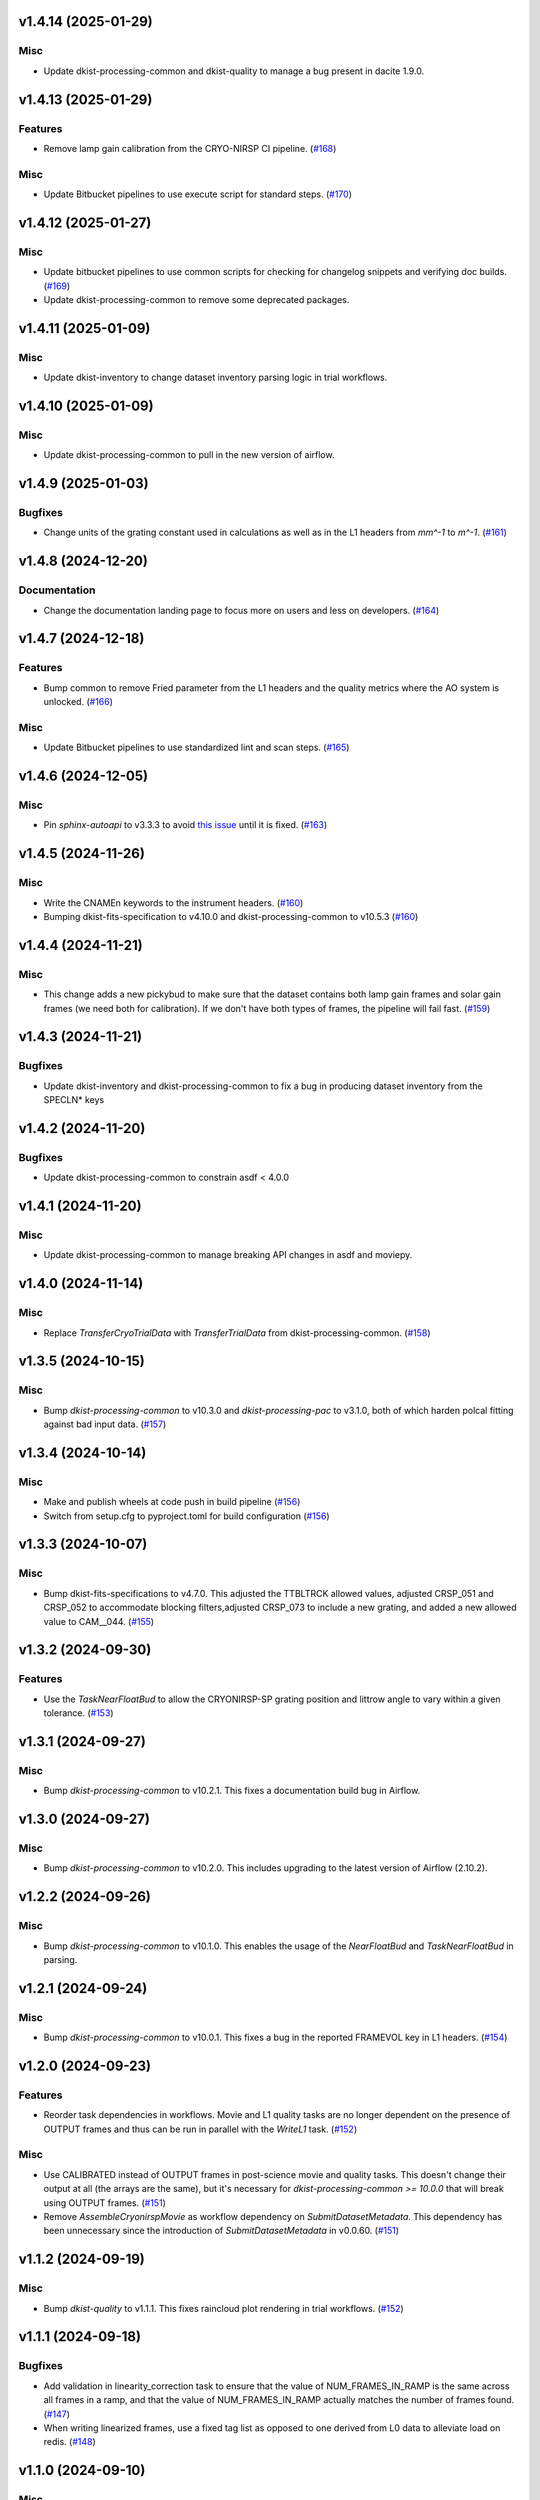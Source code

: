 v1.4.14 (2025-01-29)
====================

Misc
----

- Update dkist-processing-common and dkist-quality to manage a bug present in dacite 1.9.0.


v1.4.13 (2025-01-29)
====================

Features
--------

- Remove lamp gain calibration from the CRYO-NIRSP CI pipeline. (`#168 <https://bitbucket.org/dkistdc/dkist-processing-cryonirsp/pull-requests/168>`__)


Misc
----

- Update Bitbucket pipelines to use execute script for standard steps. (`#170 <https://bitbucket.org/dkistdc/dkist-processing-cryonirsp/pull-requests/170>`__)


v1.4.12 (2025-01-27)
====================

Misc
----

- Update bitbucket pipelines to use common scripts for checking for changelog snippets and verifying doc builds. (`#169 <https://bitbucket.org/dkistdc/dkist-processing-cryonirsp/pull-requests/169>`__)
- Update dkist-processing-common to remove some deprecated packages.


v1.4.11 (2025-01-09)
====================

Misc
----

- Update dkist-inventory to change dataset inventory parsing logic in trial workflows.


v1.4.10 (2025-01-09)
====================

Misc
----

- Update dkist-processing-common to pull in the new version of airflow.


v1.4.9 (2025-01-03)
===================

Bugfixes
--------

- Change units of the grating constant used in calculations as well as in the L1 headers from `mm^-1` to `m^-1`. (`#161 <https://bitbucket.org/dkistdc/dkist-processing-cryonirsp/pull-requests/161>`__)


v1.4.8 (2024-12-20)
===================

Documentation
-------------

- Change the documentation landing page to focus more on users and less on developers. (`#164 <https://bitbucket.org/dkistdc/dkist-processing-cryonirsp/pull-requests/164>`__)


v1.4.7 (2024-12-18)
===================

Features
--------

- Bump common to remove Fried parameter from the L1 headers and the quality metrics where the AO system is unlocked. (`#166 <https://bitbucket.org/dkistdc/dkist-processing-cryonirsp/pull-requests/166>`__)


Misc
----

- Update Bitbucket pipelines to use standardized lint and scan steps. (`#165 <https://bitbucket.org/dkistdc/dkist-processing-cryonirsp/pull-requests/165>`__)


v1.4.6 (2024-12-05)
===================

Misc
----

- Pin `sphinx-autoapi` to v3.3.3 to avoid `this issue <https://github.com/readthedocs/sphinx-autoapi/issues/505>`_ until it is fixed. (`#163 <https://bitbucket.org/dkistdc/dkist-processing-cryonirsp/pull-requests/163>`__)


v1.4.5 (2024-11-26)
===================

Misc
----

- Write the CNAMEn keywords to the instrument headers. (`#160 <https://bitbucket.org/dkistdc/dkist-processing-cryonirsp/pull-requests/160>`__)
- Bumping dkist-fits-specification to v4.10.0 and dkist-processing-common to v10.5.3 (`#160 <https://bitbucket.org/dkistdc/dkist-processing-cryonirsp/pull-requests/160>`__)


v1.4.4 (2024-11-21)
===================

Misc
----

- This change adds a new pickybud to make sure that the dataset contains both lamp gain frames and solar gain frames (we need both for calibration). If we don't have both types of frames, the pipeline will fail fast. (`#159 <https://bitbucket.org/dkistdc/dkist-processing-cryonirsp/pull-requests/159>`__)


v1.4.3 (2024-11-21)
===================

Bugfixes
--------

- Update dkist-inventory and dkist-processing-common to fix a bug in producing dataset inventory from the SPECLN* keys


v1.4.2 (2024-11-20)
===================

Bugfixes
--------

- Update dkist-processing-common to constrain asdf < 4.0.0


v1.4.1 (2024-11-20)
===================

Misc
----

- Update dkist-processing-common to manage breaking API changes in asdf and moviepy.


v1.4.0 (2024-11-14)
===================

Misc
----

- Replace `TransferCryoTrialData` with `TransferTrialData` from dkist-processing-common. (`#158 <https://bitbucket.org/dkistdc/dkist-processing-cryonirsp/pull-requests/158>`__)


v1.3.5 (2024-10-15)
===================

Misc
----

- Bump `dkist-processing-common` to v10.3.0 and `dkist-processing-pac` to v3.1.0, both of which harden polcal fitting against bad input data. (`#157 <https://bitbucket.org/dkistdc/dkist-processing-cryonirsp/pull-requests/157>`__)


v1.3.4 (2024-10-14)
===================

Misc
----

- Make and publish wheels at code push in build pipeline (`#156 <https://bitbucket.org/dkistdc/dkist-processing-cryonirsp/pull-requests/156>`__)
- Switch from setup.cfg to pyproject.toml for build configuration (`#156 <https://bitbucket.org/dkistdc/dkist-processing-cryonirsp/pull-requests/156>`__)


v1.3.3 (2024-10-07)
===================

Misc
----

- Bump dkist-fits-specifications to v4.7.0. This adjusted the TTBLTRCK allowed values, adjusted CRSP_051 and CRSP_052 to accommodate blocking filters,adjusted CRSP_073 to include a new grating, and added a new allowed value to CAM__044. (`#155 <https://bitbucket.org/dkistdc/dkist-processing-cryonirsp/pull-requests/155>`__)


v1.3.2 (2024-09-30)
===================

Features
--------

- Use the `TaskNearFloatBud` to allow the CRYONIRSP-SP grating position and littrow angle to vary within a given tolerance. (`#153 <https://bitbucket.org/dkistdc/dkist-processing-cryonirsp/pull-requests/153>`__)


v1.3.1 (2024-09-27)
===================

Misc
----

- Bump `dkist-processing-common` to v10.2.1. This fixes a documentation build bug in Airflow.


v1.3.0 (2024-09-27)
===================

Misc
----

- Bump `dkist-processing-common` to v10.2.0. This includes upgrading to the latest version of Airflow (2.10.2).


v1.2.2 (2024-09-26)
====================

Misc
----

- Bump `dkist-processing-common` to v10.1.0. This enables the usage of the `NearFloatBud` and `TaskNearFloatBud` in parsing.


v1.2.1 (2024-09-24)
===================

Misc
----

- Bump `dkist-processing-common` to v10.0.1. This fixes a bug in the reported FRAMEVOL key in L1 headers. (`#154 <https://bitbucket.org/dkistdc/dkist-processing-cryonirsp/pull-requests/154>`__)


v1.2.0 (2024-09-23)
===================

Features
--------

- Reorder task dependencies in workflows. Movie and L1 quality tasks are no longer dependent on the presence of OUTPUT
  frames and thus can be run in parallel with the `WriteL1` task. (`#152 <https://bitbucket.org/dkistdc/dkist-processing-cryonirsp/pull-requests/152>`__)


Misc
----

- Use CALIBRATED instead of OUTPUT frames in post-science movie and quality tasks. This doesn't change their output at all (the arrays are the same), but
  it's necessary for `dkist-processing-common >= 10.0.0` that will break using OUTPUT frames. (`#151 <https://bitbucket.org/dkistdc/dkist-processing-cryonirsp/pull-requests/151>`__)
- Remove `AssembleCryonirspMovie` as workflow dependency on `SubmitDatasetMetadata`. This dependency has been unnecessary
  since the introduction of `SubmitDatasetMetadata` in v0.0.60. (`#151 <https://bitbucket.org/dkistdc/dkist-processing-cryonirsp/pull-requests/151>`__)


v1.1.2 (2024-09-19)
===================

Misc
----

- Bump `dkist-quality` to v1.1.1. This fixes raincloud plot rendering in trial workflows. (`#152 <https://bitbucket.org/dkistdc/dkist-processing-cryonirsp/pull-requests/152>`__)


v1.1.1 (2024-09-18)
===================

Bugfixes
--------

- Add validation in linearity_correction task to ensure that the value of NUM_FRAMES_IN_RAMP is the same
  across all frames in a ramp, and that the value of NUM_FRAMES_IN_RAMP actually matches the number of frames found. (`#147 <https://bitbucket.org/dkistdc/dkist-processing-cryonirsp/pull-requests/147>`__)
- When writing linearized frames, use a fixed tag list as opposed to one derived from L0 data to alleviate load on redis. (`#148 <https://bitbucket.org/dkistdc/dkist-processing-cryonirsp/pull-requests/148>`__)


v1.1.0 (2024-09-10)
===================

Misc
----

- Accommodate changes to the GraphQL API associated with refactoring the quality database (`#150 <https://bitbucket.org/dkistdc/dkist-processing-cryonirsp/pull-requests/150>`__)


v1.0.1 (2024-09-06)
===================

Bugfixes
--------

- Don't save two identical versions of the polcal metric that lists the values kept fix in the CU fits. (`#149 <https://bitbucket.org/dkistdc/dkist-processing-cryonirsp/pull-requests/149>`__)


v1.0.0 (2024-08-21)
===================

Misc
----

- CRYO-NIRSP processing pipeline data accepted for release to the community.


v0.0.82 (2024-08-21)
====================

Misc
----

- Update some Quality related tasks and methods for the new API in `dkist-processing-common` v9.0.0. No change to any outputs. (`#146 <https://bitbucket.org/dkistdc/dkist-processing-cryonirsp/pull-requests/146>`__)


v0.0.81 (2024-08-16)
====================

Bugfixes
--------

- Correct derivation of PCi_j header keys in CRYO-NIRSP CI runs. (`#145 <https://bitbucket.org/dkistdc/dkist-processing-cryonirsp/pull-requests/145>`__)


v0.0.80 (2024-08-15)
====================

Bugfixes
--------

- Use arm-specific Parsing tasks from v0.0.78 in local trial (AKA GROGU) workflows as well. (`#143 <https://bitbucket.org/dkistdc/dkist-processing-cryonirsp/pull-requests/143>`__)
- Re-activate `CryonirspL0QualityMetrics` task in "l0_to_l1" local trial workflow. (`#143 <https://bitbucket.org/dkistdc/dkist-processing-cryonirsp/pull-requests/143>`__)
- Correctly load a saved SP Dispersion Axis calibration when running local trial workflows. (`#143 <https://bitbucket.org/dkistdc/dkist-processing-cryonirsp/pull-requests/143>`__)
- Move to version 4.6.0 of `dkist-fits-specifications` to correct allowed values of the TTBLTRCK header keyword.



Misc
----

- Make private methods public where documentation needs to be generated. (`#144 <https://bitbucket.org/dkistdc/dkist-processing-cryonirsp/pull-requests/144>`__)


v0.0.79 (2024-08-12)
====================

Misc
----

- Move to version 4.5.0 of `dkist-fits-specifications` which includes `PV1_nA` keys for non linear dispersion.


v0.0.78 (2024-08-09)
====================

Misc
----

- Make parsing of some header keys arm specific. (`#142 <https://bitbucket.org/dkistdc/dkist-processing-cryonirsp/pull-requests/142>`__)


v0.0.77 (2024-08-07)
====================

Features
--------

- Add calibration task to compute accurate header values for
  CTYPE1, CUNIT1, CRPIX1, PV1_0, PV1_1, PV1_2, CRVAL1, CDELT1, PV1_2,
  CTYPE1A, CUNIT1A, CRPIX1A, PV1_0A, PV1_1A, PV1_2A, CRVAL1A, CDELT1A, PV1_2A.

  This is done by shifting the raw wavelength value (CRVAL1/A) to align with the FTS atlas, and
  then fitting a model to infer and correct the values of the aforementioned headers. (`#110 <https://bitbucket.org/dkistdc/dkist-processing-cryonirsp/pull-requests/110>`__)


v0.0.76 (2024-08-05)
====================

Documentation
-------------

- Add pre-commit hook for documentation, add missing workflow documentation and update README.rst. (`#139 <https://bitbucket.org/dkistdc/dkist-processing-cryonirsp/pull-requests/139>`__)


v0.0.75 (2024-07-31)
====================

Features
--------

- This change corrects the CryoNIRSP SP helioprojective and equatorial spatial coordinates and writes these to the Level 1 headers. (`#135 <https://bitbucket.org/dkistdc/dkist-processing-cryonirsp/pull-requests/135>`__)


v0.0.74 (2024-07-25)
====================

Misc
----

- Rewrite to eliminate warnings in unit tests. (`#140 <https://bitbucket.org/dkistdc/dkist-processing-cryonirsp/pull-requests/140>`__)


v0.0.73 (2024-07-19)
====================

Misc
----

- Move to version 4.2.2 of `dkist-fits-specifications` which includes `PV1_n` keys for non linear dispersion.



v0.0.72 (2024-07-12)
====================

Misc
----

- Move to version 8.2.1 of `dkist-processing-common` which includes the publication of select private methods for documentation purposes. (`#138 <https://bitbucket.org/dkistdc/dkist-processing-cryonirsp/pull-requests/138>`__)


v0.0.71 (2024-07-01)
====================

Misc
----

- Move to version 8.1.0 of `dkist-processing-common` which includes an upgrade to airflow 2.9.2. (`#137 <https://bitbucket.org/dkistdc/dkist-processing-cryonirsp/pull-requests/137>`__)


v0.0.70 (2024-06-25)
====================

Features
--------

- Use ParameterMixin paradigm from `dkist-processing-common` to simplify the definitions of Parameter classes. Specifically, this
  means using the `ParameterWavelengthMixin` and `ParameterArmIdMixin` to provide support for parameters that depend on either wavelength
  or arm ID. This functionality had existed previously, but now it is achieved by using standard tools in `dkist-processing-common`. (`#134 <https://bitbucket.org/dkistdc/dkist-processing-cryonirsp/pull-requests/134>`__)


Misc
----

- Move to version 8.0.0 of `dkist-processing-common`. This version changes the default behavior of `_find_most_recent_past_value` in
  parameter classes. (`#134 <https://bitbucket.org/dkistdc/dkist-processing-cryonirsp/pull-requests/134>`__)
- Bump `dkist-processing-pac` to v3.0.2. No effect on `dkist-processing-cryonirsp`. (`#136 <https://bitbucket.org/dkistdc/dkist-processing-cryonirsp/pull-requests/136>`__)


v0.0.69 (2024-06-12)
====================

Misc
----

- Bump `dkist-fits-specifications` to v4.3.0. This version contains bugfixes for DL-NIRSP, but we want to say current. (`#133 <https://bitbucket.org/dkistdc/dkist-processing-cryonirsp/pull-requests/133>`__)


v0.0.68 (2024-06-12)
====================

Misc
----

- Update all CRYO-NIRSP dependencies to their latest versions. (`#130 <https://bitbucket.org/dkistdc/dkist-processing-cryonirsp/pull-requests/130>`__)


v0.0.67 (2024-06-11)
====================

Misc
----

- Refactor production workflows to correct dependency of the `SubmitDatasetMetadata` task. (`#132 <https://bitbucket.org/dkistdc/dkist-processing-cryonirsp/pull-requests/132>`__)
- Remove trial workflows that don't create science data. (`#132 <https://bitbucket.org/dkistdc/dkist-processing-cryonirsp/pull-requests/132>`__)


v0.0.66 (2024-06-11)
====================

Misc
----

- Cast linearization threshold values to float 32 if they are found to be float64. (`#122 <https://bitbucket.org/dkistdc/dkist-processing-cryonirsp/pull-requests/122>`__)
- Add CRYO-NIRSP arm ID to the L1 filename. (`#131 <https://bitbucket.org/dkistdc/dkist-processing-cryonirsp/pull-requests/131>`__)


v0.0.65 (2024-06-04)
====================

Misc
----

- Bump `dkist-data-simulator` to v5.2.0 and `dkist-inventory` to v1.4.0. These versions add support for DLNIRSP data (but it's nice to be up-to-date). (`#129 <https://bitbucket.org/dkistdc/dkist-processing-cryonirsp/pull-requests/129>`__)


v0.0.64 (2024-06-03)
====================

Misc
----

- Resolve matplotlib version conflict (`#127 <https://bitbucket.org/dkistdc/dkist-processing-cryonirsp/pull-requests/127>`__)
- Upgrade the version of dkist-processing-common which brings along various major version upgrades to libraries associated with Pydantic 2. (`#128 <https://bitbucket.org/dkistdc/dkist-processing-cryonirsp/pull-requests/128>`__)


v0.0.63 (2024-05-20)
====================

Bugfixes
--------

- Polcal fit/modulation matrix quality metrics are now correctly rendered in quality report. (`#125 <https://bitbucket.org/dkistdc/dkist-processing-cryonirsp/pull-requests/125>`__)
- Correctly render L0 quality metrics (individual frame and dataset average and RMS values for dark, lamp, and solar frames).
  Previously these had been missing from quality reports of polarimetric datasets. (`#125 <https://bitbucket.org/dkistdc/dkist-processing-cryonirsp/pull-requests/125>`__)


Misc
----

- Remove `CryoStemName.modstate` and `CryonirspTag.modstate`. Both of these already exist in `*-common` and can be used directly from there. (`#125 <https://bitbucket.org/dkistdc/dkist-processing-cryonirsp/pull-requests/125>`__)
- Update `dkist-processing-common` to v6.2.4. This fixes a bug that could cause the quality report to fail to render if
  the demodulation matrices were fit with the (very old) "use_M12" fit mode. (`#126 <https://bitbucket.org/dkistdc/dkist-processing-cryonirsp/pull-requests/126>`__)


v0.0.62 (2024-05-16)
====================

Misc
----

- Bumped dkist-fits-specifications to 4.2.0 (`#124 <https://bitbucket.org/dkistdc/dkist-processing-cryonirsp/pull-requests/124>`__)


v0.0.61 (2024-05-09)
====================

Misc
----

- Bumped common to 6.2.3 (`#123 <https://bitbucket.org/dkistdc/dkist-processing-cryonirsp/pull-requests/123>`__)


v0.0.60 (2024-05-07)
====================

Features
--------

- Add the ability to create a quality report from a trial workflow. (`#121 <https://bitbucket.org/dkistdc/dkist-processing-cryonirsp/pull-requests/121>`__)


v0.0.59 (2024-05-06)
====================

Misc
----

- Add ability to handle data with zero modulator states corresponding to intensity mode. (`#118 <https://bitbucket.org/dkistdc/dkist-processing-cryonirsp/pull-requests/118>`__)


v0.0.58 (2024-05-03)
====================

Bugfixes
--------

- Some Cryo-NIRSP CI movies were far too large (>1GB).
  This fix made the movies smaller by scaling down the size of the movies. (`#119 <https://bitbucket.org/dkistdc/dkist-processing-cryonirsp/pull-requests/119>`__)


v0.0.57 (2024-05-02)
====================

Misc
----

- Reduce flakyness in bad px correction test by contriving bad px neighborhood to give a known result. (`#116 <https://bitbucket.org/dkistdc/dkist-processing-cryonirsp/pull-requests/116>`__)
- Rename non-FITS L1 products to better manage namespace. (`#120 <https://bitbucket.org/dkistdc/dkist-processing-cryonirsp/pull-requests/120>`__)


v0.0.56 (2024-04-26)
====================

Documentation
-------------

- Update online documentation for Cryo-NIRSP bad pixel correction, beam angle calculation, and beam boundary calculation. (`#117 <https://bitbucket.org/dkistdc/dkist-processing-cryonirsp/pull-requests/117>`__)


v0.0.55 (2024-04-12)
====================

Misc
----

- Populate the value of MANPROCD in the L1 headers with a boolean indicating whether there were manual steps involved in the frames production. (`#115 <https://bitbucket.org/dkistdc/dkist-processing-cryonirsp/pull-requests/115>`__)


v0.0.54 (2024-04-11)
====================

Misc
----

- Update to use the latest version of dkist-processing-common to take advantage of optimizations in the task auditing feature. (`#114 <https://bitbucket.org/dkistdc/dkist-processing-cryonirsp/pull-requests/114>`__)


v0.0.53 (2024-04-04)
====================

Features
--------

- The ability to rollback tasks in a workflow for possible retry has been added via dkist-processing-common 6.1.0. (`#112 <https://bitbucket.org/dkistdc/dkist-processing-cryonirsp/pull-requests/112>`__)


v0.0.52 (2024-04-02)
====================

Misc
----

- Update bad pixel correction method such that if more than a given fraction of the frame is impacted, a faster and more general algorithm is used. This reduces processing time in cases where the data has readout problems or other large scale issues. (`#109 <https://bitbucket.org/dkistdc/dkist-processing-cryonirsp/pull-requests/109>`__)


v0.0.51 (2024-03-27)
====================

Features
--------

- Wavelength range of CI data is now determined using header keys containing the filter central wavelength and full width half maximum. (`#111 <https://bitbucket.org/dkistdc/dkist-processing-cryonirsp/pull-requests/111>`__)


v0.0.50 (2024-03-26)
====================

Misc
----

- Update `dkist-processing-common` to v6.0.4 to fix bug affecting NAXISn keys in `FitsAccessBase` subclasses.

v0.0.49 (2024-03-15)
====================

Bugfixes
--------

- Correctly identify *partially* incomplete scan steps. Previously any scan step that had at least a single file was
  considered to exist in its entirety, even if some of its files were missing. (`#108 <https://bitbucket.org/dkistdc/dkist-processing-cryonirsp/pull-requests/108>`__)


v0.0.48 (2024-03-15)
====================

Bugfixes
--------

- Fixes a bug in `ParseL0CryonirspLinearizedData` which conflated dark frames with the same exposure time but different OD filters. We need to be able to identify dark frame based on their exposure conditions (exposure time, Optical Density Filter) and use the exposure conditions to correlate the sets of dark frames with the frames sets they will be used to correct (lamp gain, solar gain, observe). (`#106 <https://bitbucket.org/dkistdc/dkist-processing-cryonirsp/pull-requests/106>`__)


v0.0.47 (2024-03-15)
====================

Bugfixes
--------

- Fixed a bug in `LinearityCorrection` that allowed an incomplete ramp to be linearized and passed onto the next processing stage. Incomplete ramps are now skipped and the parsing task will detect any incompleteness in the map and respond appropriately. (`#105 <https://bitbucket.org/dkistdc/dkist-processing-cryonirsp/pull-requests/105>`__)


v0.0.46 (2024-03-13)
====================

Features
--------

- Normalize Q, U, and V polarimetric beams by their respective Stokes-I prior to beam combination, then multiply the combination
  by the average Stokes-I data. (`#104 <https://bitbucket.org/dkistdc/dkist-processing-cryonirsp/pull-requests/104>`__)


Bugfixes
--------

- L1 CI Science frames now have array values that are given relative to value at disk center. Previously they had been raw counts per second.
  With this change the L1 CI frames have the same units as the L1 SP frames (i.e., counts/sec relative to disk center). (`#103 <https://bitbucket.org/dkistdc/dkist-processing-cryonirsp/pull-requests/103>`__)


v0.0.45 (2024-03-06)
====================

Features
--------

- Save spectral corrected solar arrays as an intermediate file for inclusion in trial data products. (`#101 <https://bitbucket.org/dkistdc/dkist-processing-cryonirsp/pull-requests/101>`__)


Misc
----

- Add option to `l0_to_l1` local trial workflow to mimic running the `TransferCryoTrialData`. The command line option is `-X` and an optional argument can point
  to a specific place (anywhere in the filesystem) to save the trial outputs. If no argument to `-X` is specified then trial data will be saved in a directory called
  "trial_output" under the recipe run directory. (`#102 <https://bitbucket.org/dkistdc/dkist-processing-cryonirsp/pull-requests/102>`__)


v0.0.44 (2024-03-05)
====================

Misc
----

- Update dkist-processing-common to v6.0.3 (adding the SOLARRAD keyword to L1 headers)


v0.0.43 (2024-03-04)
====================

Misc
----

- Bump common to v6.0.2 (`#100 <https://bitbucket.org/dkistdc/dkist-processing-cryonirsp/pull-requests/100>`__)


v0.0.42 (2024-02-29)
====================

Bugfixes
--------

- Update dkist-processing-common to v6.0.1 (all movies are now forced to have an even number of pixels in each dimension)


v0.0.41 (2024-02-27)
====================

Misc
----

- Update the versions of the dkist-data-simulator and dkist-inventory packages. (`#99 <https://bitbucket.org/dkistdc/dkist-processing-cryonirsp/pull-requests/99>`__)


v0.0.40 (2024-02-26)
====================

Misc
----

- Update dkist-fist-specifications to 4.1.1 (allow DEAXES = 0)


v0.0.39 (2024-02-23)
====================

Features
--------

- Added time-based computation of flux-scaled, fringe-removed, lamp gain to correct for spectral lines leaking into the average solar gain images. This problem will be resolved by the installation of a new optical filter. (`#98 <https://bitbucket.org/dkistdc/dkist-processing-cryonirsp/pull-requests/98>`__)


v0.0.38 (2024-02-22)
====================

Bugfixes
--------

- Fixed bugs in `SPGeometricCalibration` task to use basic-corrected or gain-corrected arrays where needed. (`#97 <https://bitbucket.org/dkistdc/dkist-processing-cryonirsp/pull-requests/97>`__)
- Fixed errors in `CorrectionsMixin` that caused problems in rotation, shift and spectral curvature computations. (`#97 <https://bitbucket.org/dkistdc/dkist-processing-cryonirsp/pull-requests/97>`__)


v0.0.37 (2024-02-21)
====================

Bugfixes
--------

- Added ObsIpStartTimeBud to ramp parser to support parameter access outside of parse tasks (`#95 <https://bitbucket.org/dkistdc/dkist-processing-cryonirsp/pull-requests/95>`__)
- Fix local workflow code to use the correct polyfit coefficients for local data processing. (`#96 <https://bitbucket.org/dkistdc/dkist-processing-cryonirsp/pull-requests/96>`__)


v0.0.36 (2024-02-20)
====================

Features
--------

- Browse movies for polarimetric data now only show Stokes-I (with a label indicating this). (`#92 <https://bitbucket.org/dkistdc/dkist-processing-cryonirsp/pull-requests/92>`__)


v0.0.35 (2024-02-16)
====================

Misc
----

- Transform the `cryonirsp_linearization_polyfit_coeffs_ci` and `cryonirsp_linearization_polyfit_coeffs_sp` parameters storage from being a file to json. (`#94 <https://bitbucket.org/dkistdc/dkist-processing-cryonirsp/pull-requests/94>`__)


v0.0.34 (2024-02-15)
====================

Misc
----

- Bump common to 6.0.0 (total removal of `FitsData` mixin). (`#93 <https://bitbucket.org/dkistdc/dkist-processing-cryonirsp/pull-requests/93>`__)


v0.0.33 (2024-02-14)
====================

Features
--------

- SP movie frames now show the 2D spectra for each L1 frame instead of stacked slit positions integrated over a wavelength range.
  This means that each spatial step now gets its own movie frame. It is expected that this is a temporary change. (`#91 <https://bitbucket.org/dkistdc/dkist-processing-cryonirsp/pull-requests/91>`__)


Bugfixes
--------

- Movies now have the same aspect ratio as the L1 output frames. (`#91 <https://bitbucket.org/dkistdc/dkist-processing-cryonirsp/pull-requests/91>`__)


Misc
----

- Update local trial workflow scripts to improve functionality. (`#90 <https://bitbucket.org/dkistdc/dkist-processing-cryonirsp/pull-requests/90>`__)
- Replace overly chatty APM spans in MakeMovieFrames task with `logger` statements. These spans recorded map scan and step numbers, which
  are both unbounded. (`#91 <https://bitbucket.org/dkistdc/dkist-processing-cryonirsp/pull-requests/91>`__)


v0.0.32 (2024-02-08)
====================

Bugfixes
--------

- Improved accuracy of beam identification algorithm in `BeamBoundariesCalibration` by using a different algorithm to align the images. This also results in less data being discarded. (`#86 <https://bitbucket.org/dkistdc/dkist-processing-cryonirsp/pull-requests/86>`__)
- Improved accuracy of beam angle and offset calcuations in `SPGeometricCalibration` by using a different algorithm to align the images. (`#86 <https://bitbucket.org/dkistdc/dkist-processing-cryonirsp/pull-requests/86>`__)
- Update algorithm used to compute translations between two arrays (which is used for alignment in both translation and rotation). The new method is based on T. Schad's gradient approach. (`#86 <https://bitbucket.org/dkistdc/dkist-processing-cryonirsp/pull-requests/86>`__)
- Fixed missing flip on spectral axis in linearized_frame mixin. (`#89 <https://bitbucket.org/dkistdc/dkist-processing-cryonirsp/pull-requests/89>`__)


Misc
----

- Created the `ShiftMeasurementsMixin` class to share shift measurement calculation methods with both the `BeamBoundariesCalibration` and `SPGeometricCalibration` classes. (`#86 <https://bitbucket.org/dkistdc/dkist-processing-cryonirsp/pull-requests/86>`__)
- Renamed 3 `geo_strip` parameters in the `CryonirspParameters` class, as they are now used on both spectral and spatial axes. (`#86 <https://bitbucket.org/dkistdc/dkist-processing-cryonirsp/pull-requests/86>`__)
- Added the `AxisParams` dataclass to the `ShiftMeasurementsMixin` class to support axis information required when computing shifts along an axis. (`#86 <https://bitbucket.org/dkistdc/dkist-processing-cryonirsp/pull-requests/86>`__)
- Added the `BeamBoundaries` dataclass to the `BeamBoundariesCalibrationBase` class to support aggregation of beam boundary information into a single data structure. (`#86 <https://bitbucket.org/dkistdc/dkist-processing-cryonirsp/pull-requests/86>`__)


v0.0.31 (2024-02-06)
====================

Bugfixes
--------

- Flipping value of CDELT1 to account for the dispersion axis flip. (`#80 <https://bitbucket.org/dkistdc/dkist-processing-cryonirsp/pull-requests/80>`__)
- Flipping dispersion axis in the final reduced data. (`#80 <https://bitbucket.org/dkistdc/dkist-processing-cryonirsp/pull-requests/80>`__)


v0.0.30 (2024-02-02)
====================

Features
--------

- Enable intensity mode observations to be calibrated with polarized calibration data. (`#83 <https://bitbucket.org/dkistdc/dkist-processing-cryonirsp/pull-requests/83>`__)


v0.0.29 (2024-02-01)
====================

Misc
----

- Add tasks to trial workflows enabling ASDF, dataset inventory, and movie generation. (`#88 <https://bitbucket.org/dkistdc/dkist-processing-cryonirsp/pull-requests/88>`__)


v0.0.28 (2024-01-31)
====================

Misc
----

- Bump versions of `dkist-fits-specifications`, `dkist-data-simulator`, and `dkist-header-validator` for fits spec version 4.1.0 (`#85 <https://bitbucket.org/dkistdc/dkist-processing-cryonirsp/pull-requests/85>`__)


v0.0.27 (2024-01-29)
====================

Features
--------

- Modify parsing to correctly detect the use of dual nested internal scanning loops, with the outer loop step size set to zero to emulate a DSP map scan. (`#79 <https://bitbucket.org/dkistdc/dkist-processing-cryonirsp/pull-requests/79>`__)


Bugfixes
--------

- Fixed errors in the ordering of the Helioprojective Latitude and Longitude axes in the L1 headers. (`#71 <https://bitbucket.org/dkistdc/dkist-processing-cryonirsp/pull-requests/71>`__)


v0.0.26 (2024-01-25)
====================

Misc
----

- Update version of dkist-processing-common to 5.1.0 which includes common tasks for cataloging in trial workflows. (`#87 <https://bitbucket.org/dkistdc/dkist-processing-cryonirsp/pull-requests/87>`__)


v0.0.25 (2024-01-12)
====================

Bugfixes
--------

- Compute polarimetric noise and sensitivity values and add to L1 headers (POL_NOIS, and POL_SENS, respectively). These
  keywords are now required by the fits-spec. (`#84 <https://bitbucket.org/dkistdc/dkist-processing-cryonirsp/pull-requests/84>`__)


Misc
----

- Update `dkist-fits-specifications` and associated (validator, simulator) to use new conditional requiredness framework. (`#84 <https://bitbucket.org/dkistdc/dkist-processing-cryonirsp/pull-requests/84>`__)


v0.0.24 (2024-01-03)
====================

Misc
----

- Bump version of `dkist-processing-pac` to v3.0.1. No change to pipeline behavior at all. (`#82 <https://bitbucket.org/dkistdc/dkist-processing-cryonirsp/pull-requests/82>`__)


v0.0.23 (2023-12-20)
====================

Misc
----

- Adding manual processing worker capabilities via dkist-processing-common update. (`#81 <https://bitbucket.org/dkistdc/dkist-processing-cryonirsp/pull-requests/81>`__)


v0.0.22 (2023-12-01)
====================

Misc
----

- Use `TaskName`, task-tags, and Task-parsing flowers from `dkist-processing-common`. These had all been defined in `dkist-processing-cryonirsp`, but
  were recetly moved up to `*-common`. (`#78 <https://bitbucket.org/dkistdc/dkist-processing-cryonirsp/pull-requests/78>`__)


v0.0.21 (2023-11-24)
====================

Misc
----

- Updates to core and common to patch security vulnerabilities and deprecations. (`#77 <https://bitbucket.org/dkistdc/dkist-processing-cryonirsp/pull-requests/77>`__)


v0.0.20 (2023-11-22)
====================

Misc
----

- Update the FITS header specification to remove some CRYO-NIRSP specific keywords from the L1 headers. (`#76 <https://bitbucket.org/dkistdc/dkist-processing-cryonirsp/pull-requests/76>`__)


v0.0.19 (2023-11-15)
====================

Features
--------

- Define a public API for tasks such that they can be imported directly from dkist-processing-cryonirsp.tasks (`#75 <https://bitbucket.org/dkistdc/dkist-processing-cryonirsp/pull-requests/75>`__)


v0.0.18 (2023-11-08)
====================

Bugfixes
--------

- Removes cross-talk correction from SP science task. (`#72 <https://bitbucket.org/dkistdc/dkist-processing-cryonirsp/pull-requests/72>`__)
- Turn on bad-pixel correction of science observe frames for science team evaluation. (`#73 <https://bitbucket.org/dkistdc/dkist-processing-cryonirsp/pull-requests/73>`__)
- Fix computation of characteristic spectrum by removing incorrect median normalization. (`#74 <https://bitbucket.org/dkistdc/dkist-processing-cryonirsp/pull-requests/74>`__)


v0.0.17 (2023-11-06)
====================

Features
--------

- Implement relative photometric calibration. Linearized ramp sets are normalized to counts per second. Attenuation due to Optical Density filters is compensated. Solar gain image is no longer normalized to mean of 1. Observe images are now in units of flux relative to solar center. (`#70 <https://bitbucket.org/dkistdc/dkist-processing-cryonirsp/pull-requests/70>`__)


v0.0.16 (2023-11-02)
====================

Features
--------

- Add check to ensure calibration frames with exposure times correlated with observe frames exist and fail fast if they do not. (`#51 <https://bitbucket.org/dkistdc/dkist-processing-cryonirsp/pull-requests/51>`__)


v0.0.15 (2023-10-17)
====================

Bugfixes
--------

- Fixed bug in SP solar gain task where lamp gain was being applied to the average solar image,
  causing the spectral transmission profile to be removed from the resulting solar gain image.
  The lamp gain is no longer applied. (`#67 <https://bitbucket.org/dkistdc/dkist-processing-cryonirsp/pull-requests/67>`__)


Misc
----

- Complete refactorization of the SP solar gain task. (`#67 <https://bitbucket.org/dkistdc/dkist-processing-cryonirsp/pull-requests/67>`__)


v0.0.14 (2023-10-17)
====================

Features
--------

- Modifies the linearity correction to divide the process into smaller chunks using less memory. No longer requires that entire ramp set be stored in memory at once. (`#65 <https://bitbucket.org/dkistdc/dkist-processing-cryonirsp/pull-requests/65>`__)


v0.0.13 (2023-10-11)
====================

Misc
----

- Use latest version of dkist-processing-common (4.1.4) which adapts to the new metadata-store-api. (`#68 <https://bitbucket.org/dkistdc/dkist-processing-cryonirsp/pull-requests/68>`__)


v0.0.12 (2023-10-06)
====================

Misc
----

- Identify ramps with only one frame as invalid and do not linearize them. (`#62 <https://bitbucket.org/dkistdc/dkist-processing-cryonirsp/pull-requests/62>`__)


v0.0.11 (2023-10-05)
====================

Features
--------

- Removes casts and flips used when loading parameter files. The files are now changed to be in the format we want. (`#68 <https://bitbucket.org/dkistdc/dkist-processing-cryonirsp/pull-requests/68>`__)


v0.0.10 (2023-09-29)
====================

Misc
----

- Remove and edit selected APM spans to reduce load on aggregating span data. (`#64 <https://bitbucket.org/dkistdc/dkist-processing-cryonirsp/pull-requests/64>`__)


v0.0.9 (2023-09-29)
===================

Features
--------

- Removes all references to the FitsDataMixin and its methods, which are deprecated. Uses the new self.read() and self.write() methods with encoder and decoder support. (`#63 <https://bitbucket.org/dkistdc/dkist-processing-cryonirsp/pull-requests/63>`__)


Misc
----

- Update pillow to address security vulnerability. (`#66 <https://bitbucket.org/dkistdc/dkist-processing-cryonirsp/pull-requests/66>`__)


v0.0.8 (2023-09-21)
===================

Misc
----

- Update dkist-fits-specifications to conform to Revision I of SPEC-0122.


v0.0.7 (2023-09-11)
===================

Bugfixes
--------

- Fixes error in intermediate file mixin log statement. (`#57 <https://bitbucket.org/dkistdc/dkist-processing-cryonirsp/pull-requests/57>`__)


Misc
----

- Refactor to reduce complexity and hidden mixin->mixin dependency. (`#55 <https://bitbucket.org/dkistdc/dkist-processing-cryonirsp/pull-requests/55>`__)


v0.0.6 (2023-09-08)
===================

Misc
----

- Use the latest version of dkist-processing-common (4.1.2) to allow the Linearity Correction task to be run on a higher memory worker. (`#60 <https://bitbucket.org/dkistdc/dkist-processing-cryonirsp/pull-requests/60>`__)


v0.0.5 (2023-09-06)
===================

Misc
----

- Refactor linearity correction to improve memory usage. (`#59 <https://bitbucket.org/dkistdc/dkist-processing-cryonirsp/pull-requests/59>`__)


v0.0.4 (2023-09-06)
===================

Misc
----

- Update to version 4.1.1 of dkist-processing-common which primarily adds logging and scratch file name uniqueness. (`#58 <https://bitbucket.org/dkistdc/dkist-processing-cryonirsp/pull-requests/58>`__)


v0.0.3 (2023-08-31)
===================

Misc
----

- Remove parallel computations from the linearity correction task. (`#56 <https://bitbucket.org/dkistdc/dkist-processing-cryonirsp/pull-requests/56>`__)


v0.0.2 (2023-08-25)
===================

Misc
----

- Change workflow names in documentation builds.


v0.0.1 (2023-08-25)
===================

Misc
----

- Initial release of pipeline for science review
